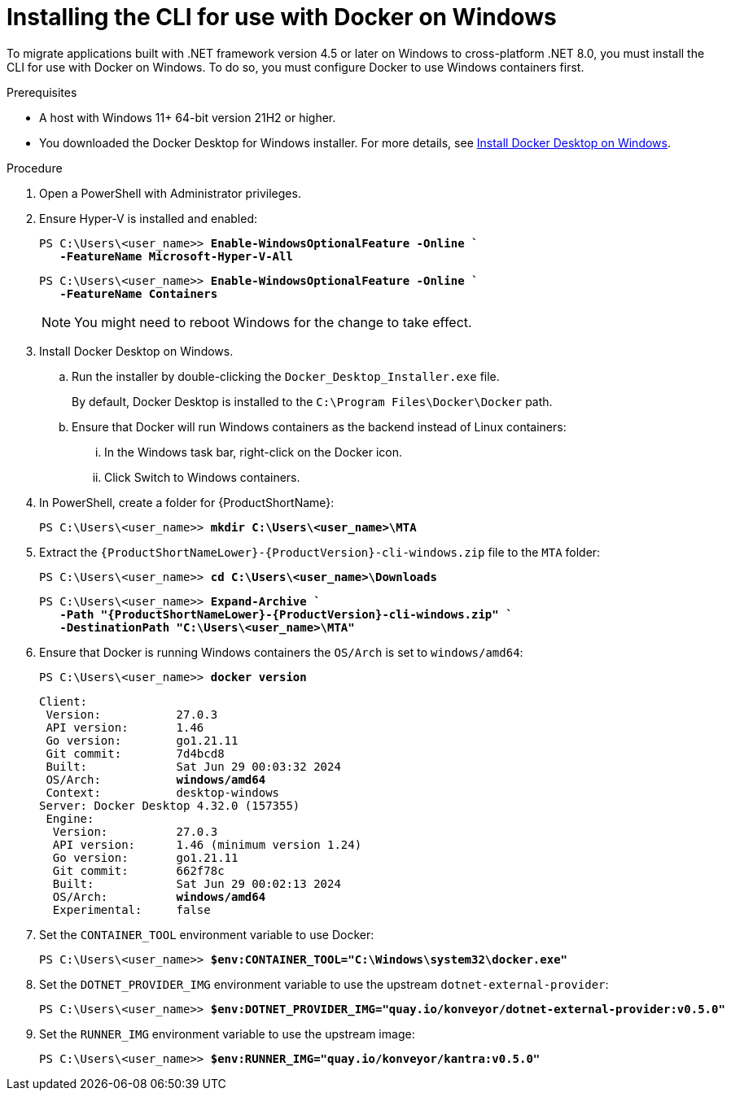 :_newdoc-version: 2.18.3
:_template-generated: 2025-03-17
:_mod-docs-content-type: PROCEDURE

[id="installing-cli-for-docker_{context}"]
= Installing the CLI for use with Docker on Windows

To migrate applications built with .NET framework version 4.5 or later on Windows to cross-platform .NET 8.0, you must install the CLI for use with Docker on Windows. To do so, you must configure Docker to use Windows containers first.

.Prerequisites

* A host with Windows 11+ 64-bit version 21H2 or higher.

* You downloaded the Docker Desktop for Windows installer. For more details, see link:https://docs.docker.com/desktop/install/windows-install/[Install Docker Desktop on Windows].

.Procedure

. Open a PowerShell with Administrator privileges.

. Ensure Hyper-V is installed and enabled:
+
[subs="+quotes"]
----
PS C:\Users\<user_name>> *Enable-WindowsOptionalFeature -Online `
   -FeatureName Microsoft-Hyper-V-All*
----
+
[subs="+quotes"]
----
PS C:\Users\<user_name>> *Enable-WindowsOptionalFeature -Online `
   -FeatureName Containers*
----
+
NOTE: You might need to reboot Windows for the change to take effect.

. Install Docker Desktop on Windows.

.. Run the installer by double-clicking the `Docker_Desktop_Installer.exe` file. 
+
By default, Docker Desktop is installed to the `C:\Program Files\Docker\Docker` path.

.. Ensure that Docker will run Windows containers as the backend instead of Linux containers:

... In the Windows task bar, right-click on the Docker icon.
... Click Switch to Windows containers.

. In PowerShell, create a folder for {ProductShortName}:
+
[subs="+quotes"]
----
PS C:\Users\<user_name>> *mkdir C:\Users\<user_name>\MTA*
----

. Extract the `{ProductShortNameLower}-{ProductVersion}-cli-windows.zip` file to the `MTA` folder:
+
[subs="+quotes"]
----
PS C:\Users\<user_name>> *cd C:\Users\<user_name>\Downloads*
----
+
[subs="+quotes"]
----
PS C:\Users\<user_name>> *Expand-Archive `
   -Path "{ProductShortNameLower}-{ProductVersion}-cli-windows.zip" `
   -DestinationPath "C:\Users\<user_name>\MTA"*
----

. Ensure that Docker is running Windows containers the `OS/Arch` is set to `windows/amd64`:
+
[subs="+quotes"]
----
PS C:\Users\<user_name>> *docker version*
----
+
[subs="+quotes"]
----
Client:
 Version:           27.0.3
 API version:       1.46
 Go version:        go1.21.11
 Git commit:        7d4bcd8
 Built:             Sat Jun 29 00:03:32 2024
 OS/Arch:           *windows/amd64*
 Context:           desktop-windows
Server: Docker Desktop 4.32.0 (157355)
 Engine:
  Version:          27.0.3
  API version:      1.46 (minimum version 1.24)
  Go version:       go1.21.11
  Git commit:       662f78c
  Built:            Sat Jun 29 00:02:13 2024
  OS/Arch:          *windows/amd64*
  Experimental:     false
----

. Set the `CONTAINER_TOOL` environment variable to use Docker:
+
[subs="+quotes"]
----
PS C:\Users\<user_name>> *$env:CONTAINER_TOOL="C:\Windows\system32\docker.exe"*
----

. Set the `DOTNET_PROVIDER_IMG` environment variable to use the upstream `dotnet-external-provider`:
+
[subs="+quotes"]
----
PS C:\Users\<user_name>> *$env:DOTNET_PROVIDER_IMG="quay.io/konveyor/dotnet-external-provider:v0.5.0"*
----

. Set the `RUNNER_IMG` environment variable to use the upstream image:
+
[subs="+quotes"]
----
PS C:\Users\<user_name>> *$env:RUNNER_IMG="quay.io/konveyor/kantra:v0.5.0"*
----

